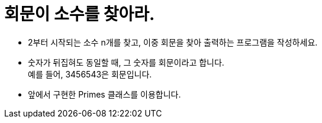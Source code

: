 = 회문이 소수를 찾아라.

* 2부터 시작되는 소수 n개를 찾고, 이중 회문을 찾아 출력하는 프로그램을 작성하세요.
* 숫자가 뒤집혀도 동일할 때, 그 숫자를 회문이라고 합니다. +
예를 들어, 3456543은 회문입니다.
* 앞에서 구현한 Primes 클래스를 이용합니다.
